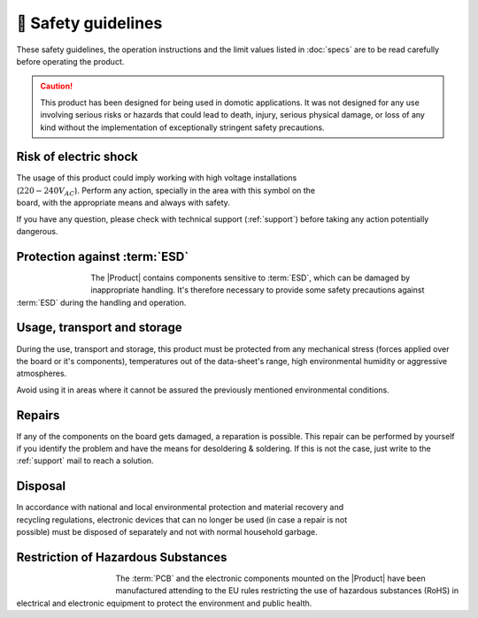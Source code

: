 🦺 Safety guidelines
=================

These safety guidelines, the operation instructions and the limit values listed in :doc:`specs` are to be read carefully before operating the product.

.. Caution::
    This product has been designed for being used in domotic applications. 
    It was not designed for any use involving serious risks or hazards that could lead to death, injury, serious physical damage, or loss of any kind without the implementation of exceptionally stringent safety precautions.

 
Risk of electric shock
----------------------

.. figure:: images/safety/electric_shock.png
    :align: right
    :figwidth: 200px

The usage of this product could imply working with high voltage installations (:math:`220-240 V_{AC}`). Perform any action, specially in the area with this symbol on the board, with the appropriate means and always with safety. 

If you have any question, please check with technical support (:ref:`support`) before taking any action potentially dangerous.

Protection against :term:`ESD`
------------------------------

.. figure:: images/safety/esd.png
    :align: left
    :figwidth: 80px

The |Product| contains components sensitive to :term:`ESD`, which can be damaged by inappropriate handling. 
It's therefore necessary to provide some safety precautions against :term:`ESD` during the handling and operation.

Usage, transport and storage
----------------------------

During the use, transport and storage, this product must be protected from any mechanical stress 
(forces applied over the board or it's components), temperatures out of the data-sheet's range, high 
environmental humidity or aggressive atmospheres.

Avoid using it in areas where it cannot be assured the previously mentioned environmental conditions.

Repairs
-------

If any of the components on the board gets damaged, a reparation is possible. This repair can be performed by 
yourself if you identify the problem and have the means for desoldering & soldering. If this is not the case,
just write to the :ref:`support` mail to reach a solution.

Disposal
--------

.. figure:: images/safety/disposal.png
    :align: right
    :figwidth: 100px
    
In accordance with national and local environmental protection and material recovery and recycling regulations, 
electronic devices that can no longer be used (in case a repair is not possible) must be disposed of separately 
and not with normal household garbage.

Restriction of Hazardous Substances
-----------------------------------

.. figure:: images/safety/RoHS.png
    :align: left
    :figwidth: 125px

The :term:`PCB` and the electronic components mounted on the |Product| have been manufactured attending to the EU rules 
restricting the use of hazardous substances (RoHS) in electrical and electronic equipment to protect the 
environment and public health. 



